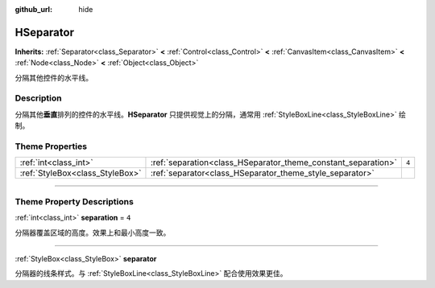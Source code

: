 :github_url: hide

.. DO NOT EDIT THIS FILE!!!
.. Generated automatically from Godot engine sources.
.. Generator: https://github.com/godotengine/godot/tree/master/doc/tools/make_rst.py.
.. XML source: https://github.com/godotengine/godot/tree/master/doc/classes/HSeparator.xml.

.. _class_HSeparator:

HSeparator
==========

**Inherits:** :ref:`Separator<class_Separator>` **<** :ref:`Control<class_Control>` **<** :ref:`CanvasItem<class_CanvasItem>` **<** :ref:`Node<class_Node>` **<** :ref:`Object<class_Object>`

分隔其他控件的水平线。

.. rst-class:: classref-introduction-group

Description
-----------

分隔其他\ **垂直**\ 排列的控件的水平线。\ **HSeparator** 只提供视觉上的分隔，通常用 :ref:`StyleBoxLine<class_StyleBoxLine>` 绘制。

.. rst-class:: classref-reftable-group

Theme Properties
----------------

.. table::
   :widths: auto

   +---------------------------------+---------------------------------------------------------------+-------+
   | :ref:`int<class_int>`           | :ref:`separation<class_HSeparator_theme_constant_separation>` | ``4`` |
   +---------------------------------+---------------------------------------------------------------+-------+
   | :ref:`StyleBox<class_StyleBox>` | :ref:`separator<class_HSeparator_theme_style_separator>`      |       |
   +---------------------------------+---------------------------------------------------------------+-------+

.. rst-class:: classref-section-separator

----

.. rst-class:: classref-descriptions-group

Theme Property Descriptions
---------------------------

.. _class_HSeparator_theme_constant_separation:

.. rst-class:: classref-themeproperty

:ref:`int<class_int>` **separation** = ``4``

分隔器覆盖区域的高度。效果上和最小高度一致。

.. rst-class:: classref-item-separator

----

.. _class_HSeparator_theme_style_separator:

.. rst-class:: classref-themeproperty

:ref:`StyleBox<class_StyleBox>` **separator**

分隔器的线条样式。与 :ref:`StyleBoxLine<class_StyleBoxLine>` 配合使用效果更佳。

.. |virtual| replace:: :abbr:`virtual (This method should typically be overridden by the user to have any effect.)`
.. |const| replace:: :abbr:`const (This method has no side effects. It doesn't modify any of the instance's member variables.)`
.. |vararg| replace:: :abbr:`vararg (This method accepts any number of arguments after the ones described here.)`
.. |constructor| replace:: :abbr:`constructor (This method is used to construct a type.)`
.. |static| replace:: :abbr:`static (This method doesn't need an instance to be called, so it can be called directly using the class name.)`
.. |operator| replace:: :abbr:`operator (This method describes a valid operator to use with this type as left-hand operand.)`
.. |bitfield| replace:: :abbr:`BitField (This value is an integer composed as a bitmask of the following flags.)`
